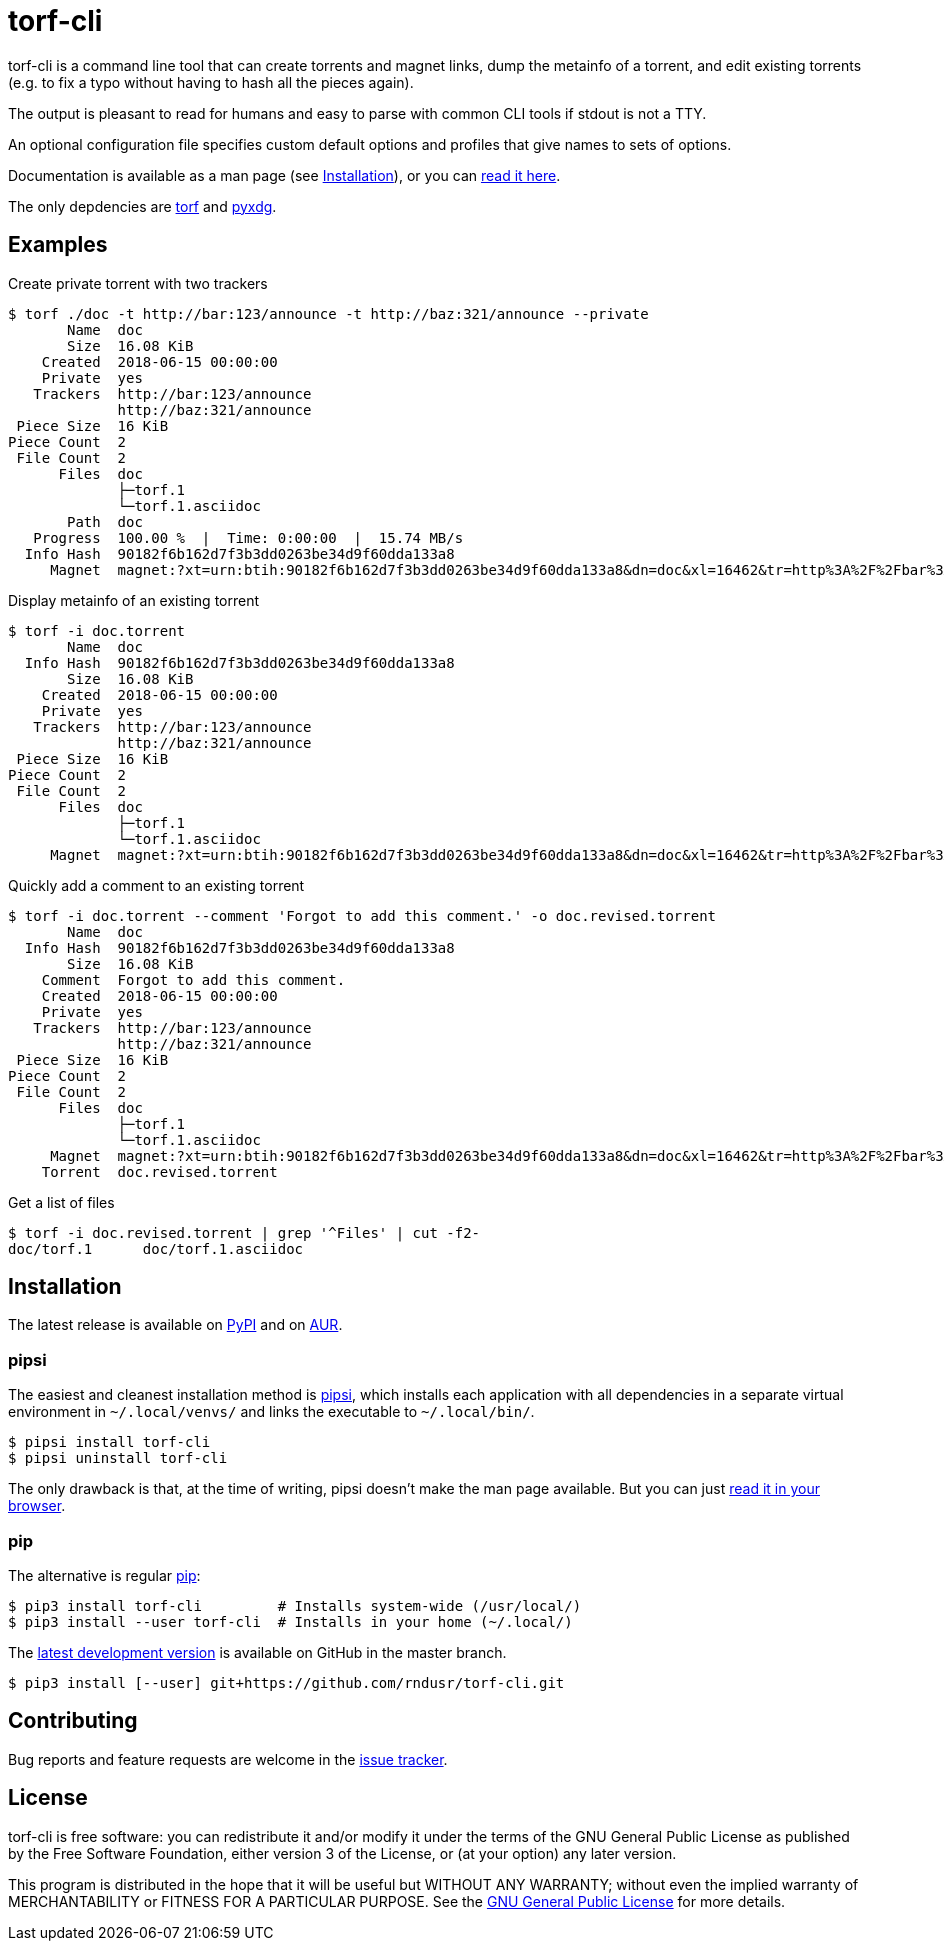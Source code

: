 = torf-cli

torf-cli is a command line tool that can create torrents and magnet links, dump
the metainfo of a torrent, and edit existing torrents (e.g.  to fix a typo
without having to hash all the pieces again).

The output is pleasant to read for humans and easy to parse with common CLI
tools if stdout is not a TTY.

An optional configuration file specifies custom default options and profiles
that give names to sets of options.

Documentation is available as a man page (see <<Installation>>), or you can
https://github.com/rndusr/torf-cli/blob/master/doc/torf.1.asciidoc[read it
here].

The only depdencies are https://pypi.org/project/torf/[torf] and
https://pypi.org/project/pyxdg/[pyxdg].


== Examples

Create private torrent with two trackers::

[source,sourceCode,sh]
----
$ torf ./doc -t http://bar:123/announce -t http://baz:321/announce --private
       Name  doc
       Size  16.08 KiB
    Created  2018-06-15 00:00:00
    Private  yes
   Trackers  http://bar:123/announce
             http://baz:321/announce
 Piece Size  16 KiB
Piece Count  2
 File Count  2
      Files  doc
             ├─torf.1
             └─torf.1.asciidoc
       Path  doc
   Progress  100.00 %  |  Time: 0:00:00  |  15.74 MB/s
  Info Hash  90182f6b162d7f3b3dd0263be34d9f60dda133a8
     Magnet  magnet:?xt=urn:btih:90182f6b162d7f3b3dd0263be34d9f60dda133a8&dn=doc&xl=16462&tr=http%3A%2F%2Fbar%3A123%2Fannounce&tr=http%3A%2F%2Fbaz%3A321%2Fannounce
----

Display metainfo of an existing torrent::

[source,sourceCode,sh]
----
$ torf -i doc.torrent
       Name  doc
  Info Hash  90182f6b162d7f3b3dd0263be34d9f60dda133a8
       Size  16.08 KiB
    Created  2018-06-15 00:00:00
    Private  yes
   Trackers  http://bar:123/announce
             http://baz:321/announce
 Piece Size  16 KiB
Piece Count  2
 File Count  2
      Files  doc
             ├─torf.1
             └─torf.1.asciidoc
     Magnet  magnet:?xt=urn:btih:90182f6b162d7f3b3dd0263be34d9f60dda133a8&dn=doc&xl=16462&tr=http%3A%2F%2Fbar%3A123%2Fannounce&tr=http%3A%2F%2Fbaz%3A321%2Fannounce
----

Quickly add a comment to an existing torrent::

[source,sourceCode,sh]
----
$ torf -i doc.torrent --comment 'Forgot to add this comment.' -o doc.revised.torrent
       Name  doc
  Info Hash  90182f6b162d7f3b3dd0263be34d9f60dda133a8
       Size  16.08 KiB
    Comment  Forgot to add this comment.
    Created  2018-06-15 00:00:00
    Private  yes
   Trackers  http://bar:123/announce
             http://baz:321/announce
 Piece Size  16 KiB
Piece Count  2
 File Count  2
      Files  doc
             ├─torf.1
             └─torf.1.asciidoc
     Magnet  magnet:?xt=urn:btih:90182f6b162d7f3b3dd0263be34d9f60dda133a8&dn=doc&xl=16462&tr=http%3A%2F%2Fbar%3A123%2Fannounce&tr=http%3A%2F%2Fbaz%3A321%2Fannounce
    Torrent  doc.revised.torrent
----

Get a list of files::

[source,sourceCode,sh]
----
$ torf -i doc.revised.torrent | grep '^Files' | cut -f2-
doc/torf.1      doc/torf.1.asciidoc
----


== Installation

The latest release is available on https://pypi.org/project/torf-cli[PyPI] and
on https://aur.archlinux.org/packages/python-torf-cli/[AUR].


=== pipsi

The easiest and cleanest installation method is
https://pypi.org/project/pipsi/[pipsi], which installs each application with all
dependencies in a separate virtual environment in `~/.local/venvs/` and links
the executable to `~/.local/bin/`.

[source,sourceCode,sh]
----
$ pipsi install torf-cli
$ pipsi uninstall torf-cli
----

The only drawback is that, at the time of writing, pipsi doesn't make the man
page available.  But you can just
https://github.com/rndusr/torf-cli/blob/master/doc/torf.1.asciidoc[read it in
your browser].


=== pip

The alternative is regular https://pypi.org/project/torf/[pip]:

[source,sourceCode,sh]
----
$ pip3 install torf-cli         # Installs system-wide (/usr/local/)
$ pip3 install --user torf-cli  # Installs in your home (~/.local/)
----

The https://github.com/rndusr/torf-cli[latest development version] is available
on GitHub in the master branch.

[source,sourceCode,sh]
----
$ pip3 install [--user] git+https://github.com/rndusr/torf-cli.git
----


== Contributing

Bug reports and feature requests are welcome in the
https://github.com/rndusr/torf-cli/issues[issue tracker].


== License

torf-cli is free software: you can redistribute it and/or modify it
under the terms of the GNU General Public License as published by the
Free Software Foundation, either version 3 of the License, or (at your
option) any later version.

This program is distributed in the hope that it will be useful but
WITHOUT ANY WARRANTY; without even the implied warranty of
MERCHANTABILITY or FITNESS FOR A PARTICULAR PURPOSE. See the
https://www.gnu.org/licenses/gpl-3.0.txt[GNU General Public License] for
more details.
